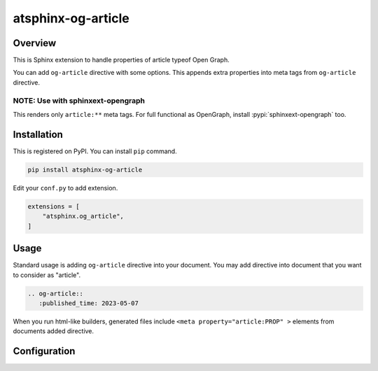 ===================
atsphinx-og-article
===================

Overview
========

This is Sphinx extension to handle properties of article typeof Open Graph.

You can add ``og-article`` directive with some options.
This appends extra properties into meta tags from ``og-article`` directive.

NOTE: Use with sphinxext-opengraph
----------------------------------

This renders only ``article:**`` meta tags.
For full functional as OpenGraph, install :pypi:`sphinxext-opengraph` too.

Installation
============

This is registered on PyPI.
You can install ``pip`` command.

.. code-block:: console

   pip install atsphinx-og-article

Edit your ``conf.py`` to add extension.

.. code-block:: python

   extensions = [
       "atsphinx.og_article",
   ]

Usage
=====

Standard usage is adding ``og-article`` directive into your document.
You may add directive into document that you want to consider as "article".

.. code-block:: rst

   .. og-article::
      :published_time: 2023-05-07

When you run html-like builders,
generated files include ``<meta property="article:PROP" >`` elements
from documents added directive.

.. rst:directive:: og-article

   .. rst:directive:option:: published_time
      :type: string

   .. rst:directive:option:: modified_time
      :type: string

   ``published_time`` and ``modified_time`` accept any format that dateutil can parse.
   When it is parsing attribute, datetime object has timezone always.

   These are complement by mutually. If one is not set, use another value automately.
   If neither not set, these are set build datetime.

Configuration
=============

.. confval:: og_article_timezone

   :Type: ``str | None``
   :Default: ``None``
   :Example: ``Asia/Tokyo``

   If this is not ``None``, replace timezone of ``published_time`` and ``modified_time`` that do not have timezone text.
